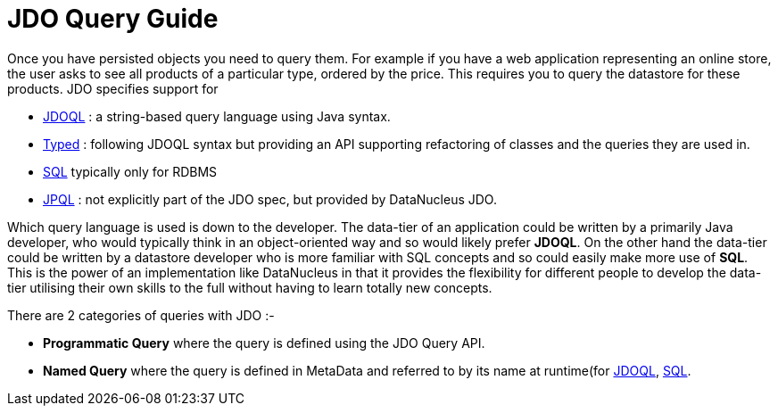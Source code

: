 [[query]]
= JDO Query Guide
:_basedir: ../
:_imagesdir: images/


Once you have persisted objects you need to query them. 
For example if you have a web application representing an online store, the user asks to see all products of a particular type, ordered by the price. 
This requires you to query the datastore for these products. JDO specifies support for 

* link:#jdoql[JDOQL] : a string-based query language using Java syntax.
* link:#typed[Typed] : following JDOQL syntax but providing an API supporting refactoring of classes and the queries they are used in.
* link:#sql[SQL] typically only for RDBMS
* link:#jpql[JPQL] : not explicitly part of the JDO spec, but provided by DataNucleus JDO.

Which query language is used is down to the developer. 
The data-tier of an application could be written by a primarily Java developer, who would typically think in an object-oriented way and so would likely prefer *JDOQL*. 
On the other hand the data-tier could be written by a datastore developer who is more familiar with SQL concepts and so could easily make more use of *SQL*.
This is the power of an implementation like DataNucleus in that it provides the flexibility for different people to develop the data-tier utilising their own skills 
to the full without having to learn totally new concepts.

There are 2 categories of queries with JDO :-

* *Programmatic Query* where the query is defined using the JDO Query API.
* *Named Query* where the query is defined in MetaData and referred to by its name at runtime(for link:#jdoql_named[JDOQL], link:#sql_named[SQL].


// include::_query_api.adoc[leveloffset=+1]

// include::_query_jdoql.adoc[leveloffset=+1]
// include::_query_typed.adoc[leveloffset=+1]
// include::_query_sql.adoc[leveloffset=+1]
// include::_query_jpql.adoc[leveloffset=+1]
// include::_query_stored_procedures.adoc[leveloffset=+1]

// include::_query_cache.adoc[leveloffset=+1]


